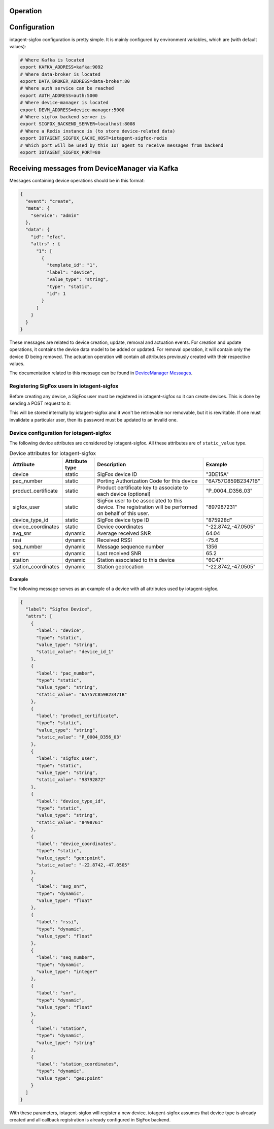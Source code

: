 Operation
=========


Configuration
=============

iotagent-sigfox configuration is pretty simple. It is mainly configured by
environment variables, which are (with default values):

.. code-block:: bash

  # Where Kafka is located
  export KAFKA_ADDRESS=kafka:9092
  # Where data-broker is located
  export DATA_BROKER_ADDRESS=data-broker:80
  # Where auth service can be reached
  export AUTH_ADDRESS=auth:5000
  # Where device-manager is located
  export DEVM_ADDRESS=device-manager:5000
  # Where sigfox backend server is
  export SIGFOX_BACKEND_SERVER=localhost:8008
  # Where a Redis instance is (to store device-related data)
  export IOTAGENT_SIGFOX_CACHE_HOST=iotagent-sigfox-redis
  # Which port will be used by this IoT agent to receive messages from backend
  export IOTAGENT_SIGFOX_PORT=80

Receiving messages from DeviceManager via Kafka
===============================================

Messages containing device operations should be in this format:

.. code-block:: json

    {
      "event": "create",
      "meta": {
        "service": "admin"
      },
      "data": {
        "id": "efac",
        "attrs" : {
          "1": [
            {
              "template_id": "1",
              "label": "device",
              "value_type": "string",
              "type": "static",
              "id": 1
            }
          ]
        }
      }
    }

These messages are related to device creation, update, removal and actuation events.
For creation and update operations, it contains the device data model
to be added or updated. For removal operation, it will contain only the device
ID being removed. The actuation operation will contain all attributes previously
created with their respective values.

The documentation related to this message can be found in `DeviceManager
Messages`_.

Registering SigFox users in iotagent-sigfox
-------------------------------------------

Before creating any device, a SigFox user must be registered in iotagent-sigfox
so it can create devices. This is done by sending a POST request to it:

.. code-block: bash

    curl -X POST localhost:8000/sigfox_user \
       -H "Authorization: Bearer ${JWT}" \
       -H "Content-Type:application/json" \
       -d '{"sigfox_user": "123456", "passwd": "xyzabcfd"}'


This will be stored internally by iotagent-sigfox and it won't be retrievable
nor removable, but it is rewritable. If one must invalidate a particular user,
then its password must be updated to an invalid one.

Device configuration for iotagent-sigfox
----------------------------------------

The following device attributes are considered by iotagent-sigfox. All these
attributes are of ``static_value`` type.

.. list-table:: Device attributes for iotagent-sigfox
    :header-rows: 1

    * - Attribute
      - Attribute type
      - Description
      - Example
    * - device
      - static
      - SigFox device ID
      - "3DE15A"
    * - pac_number
      - static
      - Porting Authorization Code for this device
      - "6A757C859B23471B"
    * - product_certificate
      - static
      - Product certificate key to associate to each device (optional)
      - "P_0004_D356_03"
    * - sigfox_user
      - static
      - SigFox user to be associated to this device. The registration will be
        performed on behalf of this user.
      - "897987231"
    * - device_type_id
      - static
      - SigFox device type ID
      - "875928d"
    * - device_coordinates
      - static
      - Device coordinates
      - "-22.8742,-47.0505"
    * - avg_snr
      - dynamic
      - Average received SNR
      - 64.04
    * - rssi
      - dynamic
      - Received RSSI
      - -75.6
    * - seq_number
      - dynamic
      - Message sequence number
      - 1356
    * - snr
      - dynamic
      - Last received SNR
      - 65.2
    * - station
      - dynamic
      - Station associated to this device
      - "6C47"
    * - station_coordinates
      - dynamic
      - Station geolocation
      - "-22.8742,-47.0505"


Example
*******

The following message serves as an example of a device with all attributes used
by iotagent-sigfox.

.. code-block:: json

    {
      "label": "Sigfox Device",
      "attrs": [
        {
          "label": "device",
          "type": "static",
          "value_type": "string",
          "static_value": "device_id_1"
        },
        {
          "label": "pac_number",
          "type": "static",
          "value_type": "string",
          "static_value": "6A757C859B23471B"
        },
        {
          "label": "product_certificate",
          "type": "static",
          "value_type": "string",
          "static_value": "P_0004_D356_03"
        },
        {
          "label": "sigfox_user",
          "type": "static",
          "value_type": "string",
          "static_value": "98792872"
        },
        {
          "label": "device_type_id",
          "type": "static",
          "value_type": "string",
          "static_value": "8498761"
        },
        {
          "label": "device_coordinates",
          "type": "static",
          "value_type": "geo:point",
          "static_value": "-22.8742,-47.0505"
        },
        {
          "label": "avg_snr",
          "type": "dynamic",
          "value_type": "float"
        },
        {
          "label": "rssi",
          "type": "dynamic",
          "value_type": "float"
        },
        {
          "label": "seq_number",
          "type": "dynamic",
          "value_type": "integer"
        },
        {
          "label": "snr",
          "type": "dynamic",
          "value_type": "float"
        },
        {
          "label": "station",
          "type": "dynamic",
          "value_type": "string"
        },
        {
          "label": "station_coordinates",
          "type": "dynamic",
          "value_type": "geo:point"
        }
      ]
    }

With these parameters, iotagent-sigfox will register a new device.
iotagent-sigfox assumes that device type is already created and all callback
registration is already configured in SigFox backend.


.. _DeviceManager Concepts: http://dojotdocs.readthedocs.io/projects/DeviceManager/en/latest/concepts.html
.. _DeviceManager Messages: http://dojotdocs.readthedocs.io/projects/DeviceManager/en/latest/kafka-messages.html
.. _dojot documentation: http://dojotdocs.readthedocs.io/en/latest/
.. _docker-compose: https://github.com/dojot/docker-compose
